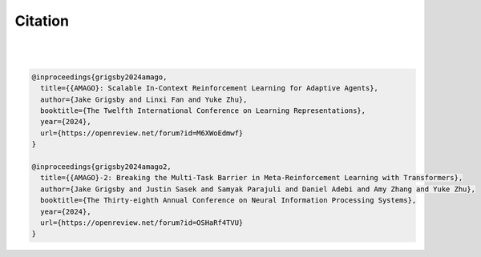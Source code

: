 
Citation
========
|
|

.. code-block:: bibtex

    @inproceedings{grigsby2024amago,
      title={{AMAGO}: Scalable In-Context Reinforcement Learning for Adaptive Agents},
      author={Jake Grigsby and Linxi Fan and Yuke Zhu},
      booktitle={The Twelfth International Conference on Learning Representations},
      year={2024},
      url={https://openreview.net/forum?id=M6XWoEdmwf}
    }

    @inproceedings{grigsby2024amago2,
      title={{AMAGO}-2: Breaking the Multi-Task Barrier in Meta-Reinforcement Learning with Transformers},
      author={Jake Grigsby and Justin Sasek and Samyak Parajuli and Daniel Adebi and Amy Zhang and Yuke Zhu},
      booktitle={The Thirty-eighth Annual Conference on Neural Information Processing Systems},
      year={2024},
      url={https://openreview.net/forum?id=OSHaRf4TVU}
    }
